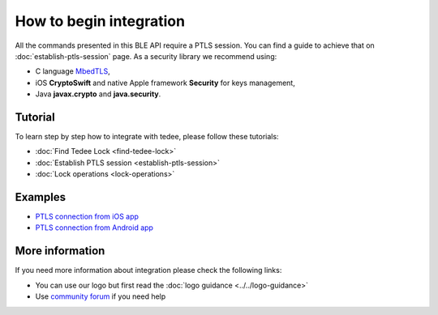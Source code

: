 How to begin integration
========================

All the commands presented in this BLE API require a PTLS session.
You can find a guide to achieve that on :doc:`establish-ptls-session` page.
As a security library we recommend using:

- C language `MbedTLS <https://github.com/ARMmbed/mbedtls>`_,
- iOS **CryptoSwift** and native Apple framework **Security** for keys management,
- Java **javax.crypto** and **java.security**.

Tutorial
------------

To learn step by step how to integrate with tedee, please follow these tutorials:

* :doc:`Find Tedee Lock <find-tedee-lock>`
* :doc:`Establish PTLS session <establish-ptls-session>`
* :doc:`Lock operations <lock-operations>`

Examples
--------

* `PTLS connection from iOS app <https://github.com/tedee-com/tedee-example-ble-ios>`_
* `PTLS connection from Android app <https://github.com/tedee-com/tedee-example-ble-android>`_

More information
----------------

If you need more information about integration please check the following links:

* You can use our logo but first read the :doc:`logo guidance <../../logo-guidance>`
* Use `community forum <https://tedee.freshdesk.com/en/support/discussions>`_ if you need help
